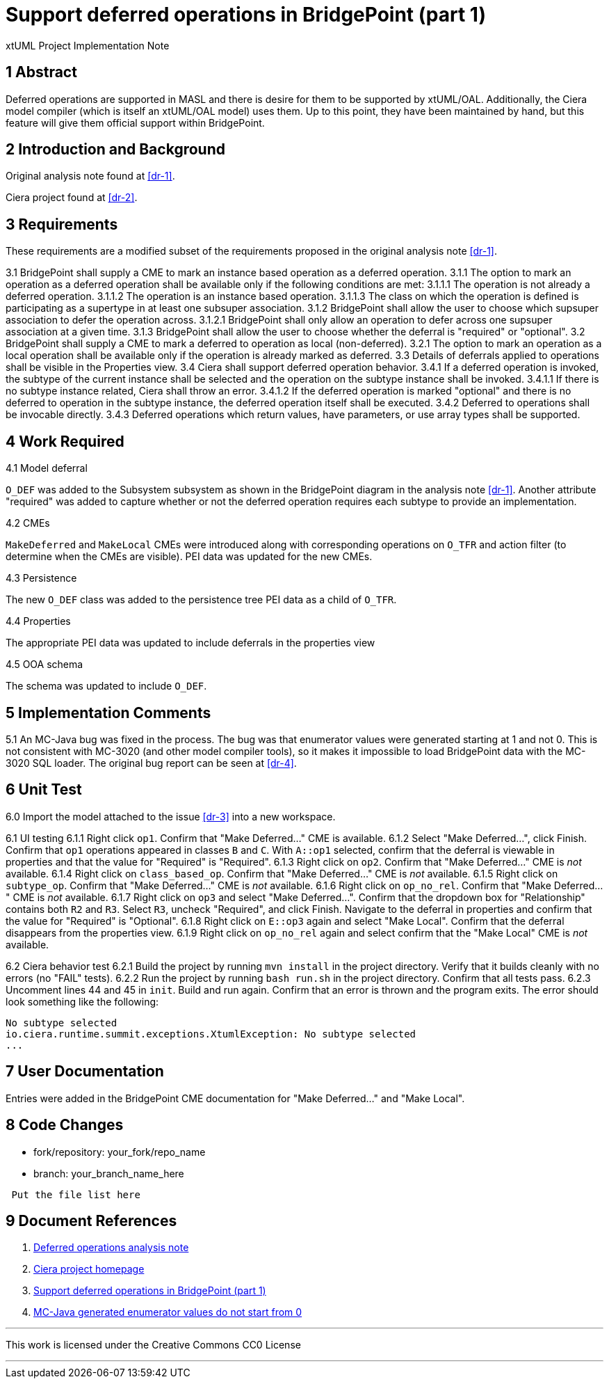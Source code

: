 = Support deferred operations in BridgePoint (part 1)

xtUML Project Implementation Note

== 1 Abstract

Deferred operations are supported in MASL and there is desire for them to be
supported by xtUML/OAL.  Additionally, the Ciera model compiler (which is
itself an xtUML/OAL model) uses them. Up to this point, they have been
maintained by hand, but this feature will give them official support within
BridgePoint.

== 2 Introduction and Background

Original analysis note found at <<dr-1>>.

Ciera project found at <<dr-2>>.

== 3 Requirements

These requirements are a modified subset of the requirements proposed in the
original analysis note <<dr-1>>.

3.1 BridgePoint shall supply a CME to mark an instance based operation as a deferred operation.  
3.1.1 The option to mark an operation as a deferred operation shall be available only if the following conditions are met:  
3.1.1.1 The operation is not already a deferred operation.  
3.1.1.2 The operation is an instance based operation.  
3.1.1.3 The class on which the operation is defined is participating as a supertype in at least one subsuper association.  
3.1.2 BridgePoint shall allow the user to choose which supsuper association to defer the operation across.  
3.1.2.1 BridgePoint shall only allow an operation to defer across one supsuper association at a given time.  
3.1.3 BridgePoint shall allow the user to choose whether the deferral is "required" or "optional".  
3.2 BridgePoint shall supply a CME to mark a deferred to operation as local (non-deferred).  
3.2.1 The option to mark an operation as a local operation shall be available only if the operation is already marked as deferred.  
3.3 Details of deferrals applied to operations shall be visible in the Properties view.  
3.4 Ciera shall support deferred operation behavior.  
3.4.1 If a deferred operation is invoked, the subtype of the current instance shall be selected and the operation on the subtype instance shall be invoked.  
3.4.1.1 If there is no subtype instance related, Ciera shall throw an error.
3.4.1.2 If the deferred operation is marked "optional" and there is no deferred to operation in the subtype instance, the deferred operation itself shall be executed.  
3.4.2 Deferred to operations shall be invocable directly.  
3.4.3 Deferred operations which return values, have parameters, or use array types shall be supported.  

== 4 Work Required

4.1 Model deferral

`O_DEF` was added to the Subsystem subsystem as shown in the BridgePoint diagram
in the analysis note <<dr-1>>. Another attribute "required" was added to capture
whether or not the deferred operation requires each subtype to provide an
implementation.

4.2 CMEs

`MakeDeferred` and `MakeLocal` CMEs were introduced along with corresponding
operations on `O_TFR` and action filter (to determine when the CMEs are
visible). PEI data was updated for the new CMEs.

4.3 Persistence

The new `O_DEF` class was added to the persistence tree PEI data as a child of
`O_TFR`.

4.4 Properties

The appropriate PEI data was updated to include deferrals in the properties view

4.5 OOA schema

The schema was updated to include `O_DEF`.

== 5 Implementation Comments

5.1 An MC-Java bug was fixed in the process. The bug was that enumerator values
were generated starting at 1 and not 0. This is not consistent with MC-3020 (and
other model compiler tools), so it makes it impossible to load BridgePoint data
with the MC-3020 SQL loader. The original bug report can be seen at <<dr-4>>.

== 6 Unit Test

6.0 Import the model attached to the issue <<dr-3>> into a new workspace.

6.1 UI testing  
6.1.1 Right click `op1`. Confirm that "Make Deferred..." CME is available.  
6.1.2 Select "Make Deferred...", click Finish. Confirm that `op1` operations
appeared in classes `B` and `C`. With `A::op1` selected, confirm that the
deferral is viewable in properties and that the value for "Required" is
"Required".  
6.1.3 Right click on `op2`. Confirm that "Make Deferred..." CME is _not_ available.  
6.1.4 Right click on `class_based_op`. Confirm that "Make Deferred..." CME is _not_ available.  
6.1.5 Right click on `subtype_op`. Confirm that "Make Deferred..." CME is _not_ available.  
6.1.6 Right click on `op_no_rel`. Confirm that "Make Deferred..." CME is _not_ available.  
6.1.7 Right click on `op3` and select "Make Deferred...". Confirm that the
dropdown box for "Relationship" contains both `R2` and `R3`. Select `R3`,
uncheck "Required", and click Finish. Navigate to the deferral in properties and
confirm that the value for "Required" is "Optional".  
6.1.8 Right click on `E::op3` again and select "Make Local". Confirm that the
deferral disappears from the properties view.  
6.1.9 Right click on `op_no_rel` again and select confirm that the "Make Local"
CME is _not_ available.  

6.2 Ciera behavior test  
6.2.1 Build the project by running `mvn install` in the project directory.
Verify that it builds cleanly with no errors (no "FAIL" tests).  
6.2.2 Run the project by running `bash run.sh` in the project directory. Confirm
that all tests pass.  
6.2.3 Uncomment lines 44 and 45 in `init`. Build and run again. Confirm that an
error is thrown and the program exits. The error should look something like the
following:  
```
No subtype selected
io.ciera.runtime.summit.exceptions.XtumlException: No subtype selected
...
```

== 7 User Documentation

Entries were added in the BridgePoint CME documentation for "Make Deferred..."
and "Make Local".

== 8 Code Changes

- fork/repository:  your_fork/repo_name
- branch:  your_branch_name_here

----
 Put the file list here
----

== 9 Document References

. [[dr-1]] link:../10129_deferred_ops/10129_deferred_ops_ant.md[Deferred operations analysis note]
. [[dr-2]] https://github.com/xtuml/ciera/[Ciera project homepage]
. [[dr-3]] https://support.onefact.net/issues/11841[Support deferred operations in BridgePoint (part 1)]
. [[dr-4]] https://support.onefact.net/issues/10298[MC-Java generated enumerator values do not start from 0]

---

This work is licensed under the Creative Commons CC0 License

---
